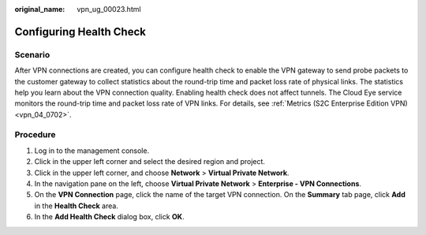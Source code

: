 :original_name: vpn_ug_00023.html

.. _vpn_ug_00023:

Configuring Health Check
========================

Scenario
--------

After VPN connections are created, you can configure health check to enable the VPN gateway to send probe packets to the customer gateway to collect statistics about the round-trip time and packet loss rate of physical links. The statistics help you learn about the VPN connection quality. Enabling health check does not affect tunnels. The Cloud Eye service monitors the round-trip time and packet loss rate of VPN links. For details, see :ref:`Metrics (S2C Enterprise Edition VPN) <vpn_04_0702>`.

Procedure
---------

#. Log in to the management console.
#. Click |image1| in the upper left corner and select the desired region and project.
#. Click |image2| in the upper left corner, and choose **Network** > **Virtual Private Network**.
#. In the navigation pane on the left, choose **Virtual Private Network** > **Enterprise - VPN Connections**.
#. On the **VPN Connection** page, click the name of the target VPN connection. On the **Summary** tab page, click **Add** in the **Health Check** area.
#. In the **Add Health Check** dialog box, click **OK**.

.. |image1| image:: /_static/images/en-us_image_0000001628070572.png
.. |image2| image:: /_static/images/en-us_image_0000002394353329.png

